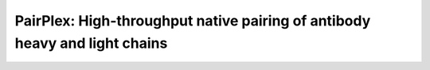 PairPlex: High-throughput native pairing of antibody heavy and light chains
===========================================================================


